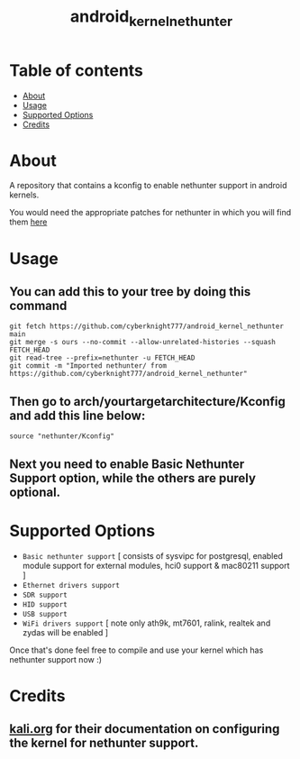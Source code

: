 #+TITLE: android_kernel_nethunter

* Table of contents
:PROPERTIES:
:TOC:
:END:
:CONTENTS:
- [[#about][About]]
- [[#usage][Usage]]
- [[#supported option][Supported Options]]
- [[#credits][Credits]]
:END:

* About

A repository that contains a kconfig to enable nethunter support in android kernels.

You would need the appropriate patches for nethunter in which you will find them [[https://gitlab.com/kalilinux/nethunter/build-scripts/kali-nethunter-kernel/-/tree/master/patches][here]]

* Usage

** You can add this to your tree by doing this command

#+BEGIN_SRC shell
git fetch https://github.com/cyberknight777/android_kernel_nethunter main
git merge -s ours --no-commit --allow-unrelated-histories --squash FETCH_HEAD
git read-tree --prefix=nethunter -u FETCH_HEAD
git commit -m "Imported nethunter/ from https://github.com/cyberknight777/android_kernel_nethunter"
#+END_SRC

** Then go to arch/yourtargetarchitecture/Kconfig and add this line below:

#+BEGIN_SRC shell   
source "nethunter/Kconfig"
#+END_SRC

** Next you need to enable Basic Nethunter Support option, while the others are purely optional.

* Supported Options
+ =Basic nethunter support= [ consists of sysvipc for postgresql, enabled module support for external modules, hci0 support & mac80211 support ]
+ =Ethernet drivers support=
+ =SDR support=
+ =HID support=
+ =USB support=
+ =WiFi drivers support= [ note only ath9k, mt7601, ralink, realtek and zydas will be enabled ]
  
Once that's done feel free to compile and use your kernel which has nethunter support now :)

* Credits

** [[https://kali.org][kali.org]] for their documentation on configuring the kernel for nethunter support.
